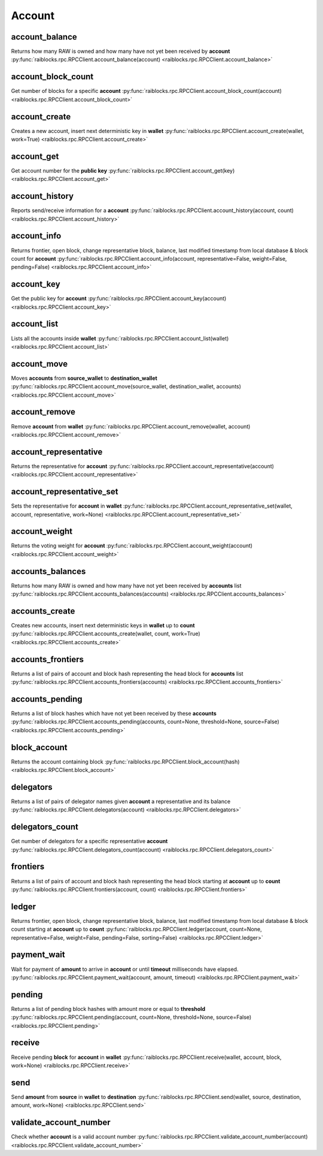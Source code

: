 .. _account-ref:

Account
=======

account_balance
---------------

Returns how many RAW is owned and how many have not yet been received by **account** 
:py:func:`raiblocks.rpc.RPCClient.account_balance(account) <raiblocks.rpc.RPCClient.account_balance>`

.. .. py:function:: raiblocks.rpc.RPCClient.account_balance(account)

..    
   Returns how many RAW is owned and how many have not yet been received
   by **account**
   
   :param account: Account id to return balance of
   :type account: str
   
   :raises: :py:exc:`raiblocks.rpc.RPCException`
   
   >>> rpc.account_balance(
   ...     account="xrb_3e3j5tkog48pnny9dmfzj1r16pg8t1e76dz5tmac6iq689wyjfpi00000000"
   ... )
   {
     "balance": 10000,
     "pending": 10000
   }
   

account_block_count
-------------------

Get number of blocks for a specific **account** 
:py:func:`raiblocks.rpc.RPCClient.account_block_count(account) <raiblocks.rpc.RPCClient.account_block_count>`

.. .. py:function:: raiblocks.rpc.RPCClient.account_block_count(account)

..    
   Get number of blocks for a specific **account**
   
   :param wallet: Account to get number of blocks for
   :type account: str
   
   :raises: :py:exc:`raiblocks.rpc.RPCException`
   
   >>> rpc.account_block_count(account="xrb_3t6k35gi95xu6tergt6p69ck76ogmitsa8mnijtpxm9fkcm736xtoncuohr3")
   19
   

account_create
--------------

Creates a new account, insert next deterministic key in **wallet** 
:py:func:`raiblocks.rpc.RPCClient.account_create(wallet, work=True) <raiblocks.rpc.RPCClient.account_create>`

.. .. py:function:: raiblocks.rpc.RPCClient.account_create(wallet, work=True)

..    
   Creates a new account, insert next deterministic key in **wallet**
   
   .. enable_control required
   
   :param wallet: Wallet to insert new account into
   :type wallet: str
   
   :param work: If false, disables work generation after creating account
   :type work: bool
   
   :raises: :py:exc:`raiblocks.rpc.RPCException`
   
   >>> rpc.account_create(
   ...     wallet="000D1BAEC8EC208142C99059B393051BAC8380F9B5A2E6B2489A277D81789F3F"
   ... )
   "xrb_3e3j5tkog48pnny9dmfzj1r16pg8t1e76dz5tmac6iq689wyjfpi00000000"
   

account_get
-----------

Get account number for the **public key** 
:py:func:`raiblocks.rpc.RPCClient.account_get(key) <raiblocks.rpc.RPCClient.account_get>`

.. .. py:function:: raiblocks.rpc.RPCClient.account_get(key)

..    
   Get account number for the **public key**
   
   :param key: Public key to get account for
   :type key: str
   
   :raises: :py:exc:`raiblocks.rpc.RPCException`
   
   >>> rpc.account_get(
   ...    key="3068BB1CA04525BB0E416C485FE6A67FD52540227D267CC8B6E8DA958A7FA039"
   ... )
   "xrb_1e5aqegc1jb7qe964u4adzmcezyo6o146zb8hm6dft8tkp79za3sxwjym5rx"
   

account_history
---------------

Reports send/receive information for a **account** 
:py:func:`raiblocks.rpc.RPCClient.account_history(account, count) <raiblocks.rpc.RPCClient.account_history>`

.. .. py:function:: raiblocks.rpc.RPCClient.account_history(account, count)

..    
   Reports send/receive information for a **account**
   
   :param account: Account to get send/receive information for
   :type account: str
   
   :param count: number of blocks to return
   :type count: int
   
   :raises: :py:exc:`raiblocks.rpc.RPCException`
   
   >>> rpc.account_history(
   ...     account="xrb_3e3j5tkog48pnny9dmfzj1r16pg8t1e76dz5tmac6iq689wyjfpi00000000",
   ...     count=1
   ... )
   [
       {
         "hash": "000D1BAEC8EC208142C99059B393051BAC8380F9B5A2E6B2489A277D81789F3F",
         "type": "receive",
         "account": "xrb_3e3j5tkog48pnny9dmfzj1r16pg8t1e76dz5tmac6iq689wyjfpi00000000",
         "amount": 100000000000000000000000000000000
       }
   ]
   

account_info
------------

Returns frontier, open block, change representative block, balance, last modified timestamp from local database & block count for **account** 
:py:func:`raiblocks.rpc.RPCClient.account_info(account, representative=False, weight=False, pending=False) <raiblocks.rpc.RPCClient.account_info>`

.. .. py:function:: raiblocks.rpc.RPCClient.account_info(account, representative=False, weight=False, pending=False)

..    
   Returns frontier, open block, change representative block, balance,
   last modified timestamp from local database & block count for
   **account**
   
   :param account: Account to return info for
   :type account: str
   
   :param representative: if True, also returns the representative block
   :type representative: bool
   
   :param weight: if True, also returns the voting weight
   :type weight: bool
   
   :param pending: if True, also returns the pending balance
   :type pending: bool
   
   :raises: :py:exc:`raiblocks.rpc.RPCException`
   
   >>> rpc.account_info(
   ...     account="xrb_3t6k35gi95xu6tergt6p69ck76ogmitsa8mnijtpxm9fkcm736xtoncuohr3"
   ... )
   {
     "frontier": "FF84533A571D953A596EA401FD41743AC85D04F406E76FDE4408EAED50B473C5",
     "open_block": "991CF190094C00F0B68E2E5F75F6BEE95A2E0BD93CEAA4A6734DB9F19B728948",
     "representative_block": "991CF190094C00F0B68E2E5F75F6BEE95A2E0BD93CEAA4A6734DB9F19B728948",
     "balance": "235580100176034320859259343606608761791",
     "modified_timestamp": "1501793775",
     "block_count": "33"
   }
   

account_key
-----------

Get the public key for **account** 
:py:func:`raiblocks.rpc.RPCClient.account_key(account) <raiblocks.rpc.RPCClient.account_key>`

.. .. py:function:: raiblocks.rpc.RPCClient.account_key(account)

..    
   Get the public key for **account**
   
   :param account: Account to get public key for
   :type account: str
   
   :raises: :py:exc:`raiblocks.rpc.RPCException`
   
   >>> rpc.account_key(
   ...     account="xrb_1e5aqegc1jb7qe964u4adzmcezyo6o146zb8hm6dft8tkp79za3sxwjym5rx"
   ... )
   "3068BB1CA04525BB0E416C485FE6A67FD52540227D267CC8B6E8DA958A7FA039"
   

account_list
------------

Lists all the accounts inside **wallet** 
:py:func:`raiblocks.rpc.RPCClient.account_list(wallet) <raiblocks.rpc.RPCClient.account_list>`

.. .. py:function:: raiblocks.rpc.RPCClient.account_list(wallet)

..    
   Lists all the accounts inside **wallet**
   
   :param wallet: Wallet to get account list for
   :type wallet: str
   
   :raises: :py:exc:`raiblocks.rpc.RPCException`
   
   >>> rpc.account_list(
   ...     wallet="000D1BAEC8EC208142C99059B393051BAC8380F9B5A2E6B2489A277D81789F3F"
   ... )
   [
       "xrb_3e3j5tkog48pnny9dmfzj1r16pg8t1e76dz5tmac6iq689wyjfpi00000000"
   ]
   

account_move
------------

Moves **accounts** from **source_wallet** to **destination_wallet** 
:py:func:`raiblocks.rpc.RPCClient.account_move(source_wallet, destination_wallet, accounts) <raiblocks.rpc.RPCClient.account_move>`

.. .. py:function:: raiblocks.rpc.RPCClient.account_move(source_wallet, destination_wallet, accounts)

..    
   Moves **accounts** from **source_wallet** to **destination_wallet**
   
   .. enable_control required
   
   :param source_wallet: wallet to move accounts from
   :type source_wallet: str
   
   :param destination_wallet: wallet to move accounts to
   :type destination_wallet: str
   
   :param accounts: accounts to move
   :type accounts: list
   
   :raises: :py:exc:`raiblocks.rpc.RPCException`
   
   >>> rpc.account_move(
   ...     source="000D1BAEC8EC208142C99059B393051BAC8380F9B5A2E6B2489A277D81789F3F",
   ...     wallet="000D1BAEC8EC208142C99059B393051BAC8380F9B5A2E6B2489A277D81789F3F",
   ...     accounts=[
   ...         "xrb_3e3j5tkog48pnny9dmfzj1r16pg8t1e76dz5tmac6iq689wyjfpi00000000"
   ...     ]
   ... )
   True
   

account_remove
--------------

Remove **account** from **wallet** 
:py:func:`raiblocks.rpc.RPCClient.account_remove(wallet, account) <raiblocks.rpc.RPCClient.account_remove>`

.. .. py:function:: raiblocks.rpc.RPCClient.account_remove(wallet, account)

..    
   Remove **account** from **wallet**
   
   .. enable_control required
   
   :param wallet: Wallet to remove account from
   :type wallet: str
   
   :param account: Account to remove
   :type account: str
   
   :raises: :py:exc:`raiblocks.rpc.RPCException`
   
   >>> rpc.account_remove(
   ...     wallet="000D1BAEC8EC208142C99059B393051BAC8380F9B5A2E6B2489A277D81789F3F",
   ...     account="xrb_39a73oy5ungrhxy5z5oao1xso4zo7dmgpjd4u74xcrx3r1w6rtazuouw6qfi"
   ... )
   True
   

account_representative
----------------------

Returns the representative for **account** 
:py:func:`raiblocks.rpc.RPCClient.account_representative(account) <raiblocks.rpc.RPCClient.account_representative>`

.. .. py:function:: raiblocks.rpc.RPCClient.account_representative(account)

..    
   Returns the representative for **account**
   
   :param account: Account to get representative for
   :type account: str
   
   :raises: :py:exc:`raiblocks.rpc.RPCException`
   
   >>> rpc.account_representative(
   ...     account="xrb_39a73oy5ungrhxy5z5oao1xso4zo7dmgpjd4u74xcrx3r1w6rtazuouw6qfi"
   )
   "xrb_16u1uufyoig8777y6r8iqjtrw8sg8maqrm36zzcm95jmbd9i9aj5i8abr8u5"
   

account_representative_set
--------------------------

Sets the representative for **account** in **wallet** 
:py:func:`raiblocks.rpc.RPCClient.account_representative_set(wallet, account, representative, work=None) <raiblocks.rpc.RPCClient.account_representative_set>`

.. .. py:function:: raiblocks.rpc.RPCClient.account_representative_set(wallet, account, representative, work=None)

..    
   Sets the representative for **account** in **wallet**
   
   .. enable_control required
   
   :param wallet: Wallet to use for account
   :type wallet: str
   
   :param account: Account to set representative for
   :type account: str
   
   :param representative: Representative to set to
   :type representative: str
   
   :param work: If set, is used as the work for the block
   :type work: str
   
   :raises: :py:exc:`raiblocks.rpc.RPCException`
   
   >>> rpc.account_representative_set(
   ...     wallet="000D1BAEC8EC208142C99059B393051BAC8380F9B5A2E6B2489A277D81789F3F",
   ...     account="xrb_39a73oy5ungrhxy5z5oao1xso4zo7dmgpjd4u74xcrx3r1w6rtazuouw6qfi",
   ...     representative="xrb_16u1uufyoig8777y6r8iqjtrw8sg8maqrm36zzcm95jmbd9i9aj5i8abr8u5"
   ... )
   "000D1BAEC8EC208142C99059B393051BAC8380F9B5A2E6B2489A277D81789F3F"
   

account_weight
--------------

Returns the voting weight for **account** 
:py:func:`raiblocks.rpc.RPCClient.account_weight(account) <raiblocks.rpc.RPCClient.account_weight>`

.. .. py:function:: raiblocks.rpc.RPCClient.account_weight(account)

..    
   Returns the voting weight for **account**
   
   :param account: Account to get voting weight for
   :type account: str
   
   :raises: :py:exc:`raiblocks.rpc.RPCException`
   
   >>> rpc.account_weight(
   ...     account="xrb_3e3j5tkog48pnny9dmfzj1r16pg8t1e76dz5tmac6iq689wyjfpi00000000"
   ... )
   10000
   

accounts_balances
-----------------

Returns how many RAW is owned and how many have not yet been received by **accounts** list 
:py:func:`raiblocks.rpc.RPCClient.accounts_balances(accounts) <raiblocks.rpc.RPCClient.accounts_balances>`

.. .. py:function:: raiblocks.rpc.RPCClient.accounts_balances(accounts)

..    
   Returns how many RAW is owned and how many have not yet been received
   by **accounts** list
   
   :param accounts: list of accounts to return balances for
   :type accounts: list
   
   :raises: :py:exc:`raiblocks.rpc.RPCException`
   
   >>> rpc.accounts_balances(
   ...     accounts=[
   ...         "xrb_3e3j5tkog48pnny9dmfzj1r16pg8t1e76dz5tmac6iq689wyjfpi00000000",
   ...         "xrb_3i1aq1cchnmbn9x5rsbap8b15akfh7wj7pwskuzi7ahz8oq6cobd99d4r3b7"
   ...      ]
   ... )
   {
       "xrb_3e3j5tkog48pnny9dmfzj1r16pg8t1e76dz5tmac6iq689wyjfpi00000000": {
           "balance": 10000,
           "pending": 10000
       },
       "xrb_3i1aq1cchnmbn9x5rsbap8b15akfh7wj7pwskuzi7ahz8oq6cobd99d4r3b7": {
           "balance": 10000000,
           "pending": 0
       }
   }
   

accounts_create
---------------

Creates new accounts, insert next deterministic keys in **wallet** up to **count** 
:py:func:`raiblocks.rpc.RPCClient.accounts_create(wallet, count, work=True) <raiblocks.rpc.RPCClient.accounts_create>`

.. .. py:function:: raiblocks.rpc.RPCClient.accounts_create(wallet, count, work=True)

..    
   Creates new accounts, insert next deterministic keys in **wallet** up
   to **count**
   
   .. enable_control required
   .. version 8.0 required
   
   :param wallet: Wallet to create new accounts in
   :type wallet: str
   
   :param count: Number of accounts to create
   :type count: int
   
   :param work: If false, disables work generation after creating account
   :type work: bool
   
   :raises: :py:exc:`raiblocks.rpc.RPCException`
   
   >>> rpc.accounts_create(
   ...     wallet="000D1BAEC8EC208142C99059B393051BAC8380F9B5A2E6B2489A277D81789F3F",
   ...     count=2
   ... )
   [
       "xrb_3e3j5tkog48pnny9dmfzj1r16pg8t1e76dz5tmac6iq689wyjfpi00000000",
       "xrb_1e5aqegc1jb7qe964u4adzmcezyo6o146zb8hm6dft8tkp79za3s00000000"
   ]
   

accounts_frontiers
------------------

Returns a list of pairs of account and block hash representing the head block for **accounts** list 
:py:func:`raiblocks.rpc.RPCClient.accounts_frontiers(accounts) <raiblocks.rpc.RPCClient.accounts_frontiers>`

.. .. py:function:: raiblocks.rpc.RPCClient.accounts_frontiers(accounts)

..    
   Returns a list of pairs of account and block hash representing the
   head block for **accounts** list
   
   :param accounts: Accounts to return frontier blocks for
   :type accounts: list
   
   :raises: :py:exc:`raiblocks.rpc.RPCException`
   
   >>> rpc.accounts_frontiers(
   ...     accounts=[
   ...         "xrb_3t6k35gi95xu6tergt6p69ck76ogmitsa8mnijtpxm9fkcm736xtoncuohr3",
   ...         "xrb_3i1aq1cchnmbn9x5rsbap8b15akfh7wj7pwskuzi7ahz8oq6cobd99d4r3b7"
   ...     ]
   ... )
   {
       "xrb_3t6k35gi95xu6tergt6p69ck76ogmitsa8mnijtpxm9fkcm736xtoncuohr3":
           "791AF413173EEE674A6FCF633B5DFC0F3C33F397F0DA08E987D9E0741D40D81A",
       "xrb_3i1aq1cchnmbn9x5rsbap8b15akfh7wj7pwskuzi7ahz8oq6cobd99d4r3b7":
           "6A32397F4E95AF025DE29D9BF1ACE864D5404362258E06489FABDBA9DCCC046F"
   }
   

accounts_pending
----------------

Returns a list of block hashes which have not yet been received by these **accounts** 
:py:func:`raiblocks.rpc.RPCClient.accounts_pending(accounts, count=None, threshold=None, source=False) <raiblocks.rpc.RPCClient.accounts_pending>`

.. .. py:function:: raiblocks.rpc.RPCClient.accounts_pending(accounts, count=None, threshold=None, source=False)

..    
   Returns a list of block hashes which have not yet been received by
   these **accounts**
   
   :param accounts: Accounts to return list of block hashes for
   :type accounts: list
   
   :param count: Max number of blocks to returns
   :type count: int
   
   :param threshold: Minimum amount per block
   :type threshold: int
   
   :param source: if True returns the source as well
   :type source: bool
   
   :raises: :py:exc:`raiblocks.rpc.RPCException`
   
   >>> rpc.accounts_pending(
   ...     accounts=[
   ...         "xrb_1111111111111111111111111111111111111111111111111117353trpda",
   ...         "xrb_3t6k35gi95xu6tergt6p69ck76ogmitsa8mnijtpxm9fkcm736xtoncuohr3"
   ...     ],
   ...     count=1
   ... )
   {
       "xrb_1111111111111111111111111111111111111111111111111117353trpda": [
           "142A538F36833D1CC78B94E11C766F75818F8B940771335C6C1B8AB880C5BB1D"
       ],
       "xrb_3t6k35gi95xu6tergt6p69ck76ogmitsa8mnijtpxm9fkcm736xtoncuohr3": [
           "4C1FEEF0BEA7F50BE35489A1233FE002B212DEA554B55B1B470D78BD8F210C74"
       ]
   }
   

block_account
-------------

Returns the account containing block 
:py:func:`raiblocks.rpc.RPCClient.block_account(hash) <raiblocks.rpc.RPCClient.block_account>`

.. .. py:function:: raiblocks.rpc.RPCClient.block_account(hash)

..    
   Returns the account containing block
   
   :param hash: Hash of the block to return account for
   :type hash: str
   
   :raises: :py:exc:`raiblocks.rpc.RPCException`
   
   >>> rpc.block_account(
   ...     hash="000D1BAEC8EC208142C99059B393051BAC8380F9B5A2E6B2489A277D81789F3F"
   ... )
   "xrb_3e3j5tkog48pnny9dmfzj1r16pg8t1e76dz5tmac6iq689wyjfpi00000000"
   

delegators
----------

Returns a list of pairs of delegator names given **account** a representative and its balance 
:py:func:`raiblocks.rpc.RPCClient.delegators(account) <raiblocks.rpc.RPCClient.delegators>`

.. .. py:function:: raiblocks.rpc.RPCClient.delegators(account)

..    
   Returns a list of pairs of delegator names given **account** a
   representative and its balance
   
   .. version 8.0 required
   
   :param account: Account to return delegators for
   :type account: str
   
   :raises: :py:exc:`raiblocks.rpc.RPCException`
   
   >>> rpc.delegators(
   ...     account="xrb_1111111111111111111111111111111111111111111111111117353trpda"
   ... )
   {
       "xrb_13bqhi1cdqq8yb9szneoc38qk899d58i5rcrgdk5mkdm86hekpoez3zxw5sd":
           "500000000000000000000000000000000000",
       "xrb_17k6ug685154an8gri9whhe5kb5z1mf5w6y39gokc1657sh95fegm8ht1zpn":
           "961647970820730000000000000000000000"
   }
   

delegators_count
----------------

Get number of delegators for a specific representative **account** 
:py:func:`raiblocks.rpc.RPCClient.delegators_count(account) <raiblocks.rpc.RPCClient.delegators_count>`

.. .. py:function:: raiblocks.rpc.RPCClient.delegators_count(account)

..    
   Get number of delegators for a specific representative **account**
   
   .. version 8.0 required
   
   :param account: Account to get number of delegators for
   :type account: str
   
   :raises: :py:exc:`raiblocks.rpc.RPCException`
   
   >>> rpc.delegators_count(
   ...     account="xrb_1111111111111111111111111111111111111111111111111117353trpda"
   ... )
   2
   

frontiers
---------

Returns a list of pairs of account and block hash representing the head block starting at **account** up to **count** 
:py:func:`raiblocks.rpc.RPCClient.frontiers(account, count) <raiblocks.rpc.RPCClient.frontiers>`

.. .. py:function:: raiblocks.rpc.RPCClient.frontiers(account, count)

..    
   Returns a list of pairs of account and block hash representing the
   head block starting at **account** up to **count**
   
   :param account: Account to get frontier blocks for
   :type account: str
   
   :param count: Max amount to return
   :type count: int
   
   :raises: :py:exc:`raiblocks.rpc.RPCException`
   
   >>> rpc.frontiers(
   ...     account="xrb_1111111111111111111111111111111111111111111111111111hifc8npp",
   ...     count=1
   ... )
   {
       "xrb_3e3j5tkog48pnny9dmfzj1r16pg8t1e76dz5tmac6iq689wyjfpi00000000":
           "000D1BAEC8EC208142C99059B393051BAC8380F9B5A2E6B2489A277D81789F3F"
   }
   

ledger
------

Returns frontier, open block, change representative block, balance, last modified timestamp from local database & block count starting at **account** up to **count** 
:py:func:`raiblocks.rpc.RPCClient.ledger(account, count=None, representative=False, weight=False, pending=False, sorting=False) <raiblocks.rpc.RPCClient.ledger>`

.. .. py:function:: raiblocks.rpc.RPCClient.ledger(account, count=None, representative=False, weight=False, pending=False, sorting=False)

..    
   Returns frontier, open block, change representative block, balance,
   last modified timestamp from local database & block count starting at
   **account** up to **count**
   
   .. enable_control required
   .. version 8.0 required
   
   :type account: str
   :type count: int
   :type representative: bool
   :type weight: bool
   :type pending: bool
   :type sorting: bool
   
   :raises: :py:exc:`raiblocks.rpc.RPCException`
   
   >>> rpc.ledger(
   ...     account="xrb_1111111111111111111111111111111111111111111111111111hifc8npp",
   ...     count=1
   ... )
   {
       "xrb_11119gbh8hb4hj1duf7fdtfyf5s75okzxdgupgpgm1bj78ex3kgy7frt3s9n": {
           "frontier": "E71AF3E9DD86BBD8B4620EFA63E065B34D358CFC091ACB4E103B965F95783321",
           "open_block": "643B77F1ECEFBDBE1CC909872964C1DBBE23A6149BD3CEF2B50B76044659B60F",
           "representative_block": "643B77F1ECEFBDBE1CC909872964C1DBBE23A6149BD3CEF2B50B76044659B60F",
           "balance": 0,
           "modified_timestamp": 1511476234,
           "block_count": 2
       }
   }
   

payment_wait
------------

Wait for payment of **amount** to arrive in **account** or until **timeout** milliseconds have elapsed. 
:py:func:`raiblocks.rpc.RPCClient.payment_wait(account, amount, timeout) <raiblocks.rpc.RPCClient.payment_wait>`

.. .. py:function:: raiblocks.rpc.RPCClient.payment_wait(account, amount, timeout)

..    
   Wait for payment of **amount** to arrive in **account** or until **timeout**
   milliseconds have elapsed.
   
   :type account: str
   :type amount: int
   :type timeout: int
   
   :raises: :py:exc:`raiblocks.rpc.RPCException`
   
   >>> rpc.payment_wait(
   ...     account="xrb_3e3j5tkog48pnny9dmfzj1r16pg8t1e76dz5tmac6iq689wyjfpi00000000",
   ...     amount=1,
   ...     timeout=1000
   ... )
   True
   

pending
-------

Returns a list of pending block hashes with amount more or equal to **threshold** 
:py:func:`raiblocks.rpc.RPCClient.pending(account, count=None, threshold=None, source=False) <raiblocks.rpc.RPCClient.pending>`

.. .. py:function:: raiblocks.rpc.RPCClient.pending(account, count=None, threshold=None, source=False)

..    
   Returns a list of pending block hashes with amount more or equal to
   **threshold**
   
   .. version 8.0 required
   
   :type account: str
   :type count: int
   :type threshold: int
   :type source: bool
   
   :raises: :py:exc:`raiblocks.rpc.RPCException`
   
   >>> rpc.pending(
   ...     account="xrb_1111111111111111111111111111111111111111111111111117353trpda"
   ... )
   [
       "000D1BAEC8EC208142C99059B393051BAC8380F9B5A2E6B2489A277D81789F3F"
   ]
   
   >>> rpc.pending(
   ...     account="xrb_1111111111111111111111111111111111111111111111111117353trpda",
   ...     count=1,
   ...     threshold=1000000000000000000000000
   ... )
   {
       "000D1BAEC8EC208142C99059B393051BAC8380F9B5A2E6B2489A277D81789F3F": "6000000000000000000000000000000"
   }
   

receive
-------

Receive pending **block** for **account** in **wallet** 
:py:func:`raiblocks.rpc.RPCClient.receive(wallet, account, block, work=None) <raiblocks.rpc.RPCClient.receive>`

.. .. py:function:: raiblocks.rpc.RPCClient.receive(wallet, account, block, work=None)

..    
   Receive pending **block** for **account** in **wallet**
   
   .. enable_control required
   
   :type wallet: str
   :type account: str
   :type block: str
   :type work: str
   
   :raises: :py:exc:`raiblocks.rpc.RPCException`
   
   >>> rpc.receive(
   ...     wallet="000D1BAEC8EC208142C99059B393051BAC8380F9B5A2E6B2489A277D81789F3F",
   ...     account="xrb_3e3j5tkog48pnny9dmfzj1r16pg8t1e76dz5tmac6iq689wyjfpi00000000",
   ...     block="53EAA25CE28FA0E6D55EA9704B32604A736966255948594D55CBB05267CECD48",
   ...     work="12041e830ad10de1"
   ... )
   "EE5286AB32F580AB65FD84A69E107C69FBEB571DEC4D99297E19E3FA5529547B"
   

send
----

Send **amount** from **source** in **wallet** to **destination** 
:py:func:`raiblocks.rpc.RPCClient.send(wallet, source, destination, amount, work=None) <raiblocks.rpc.RPCClient.send>`

.. .. py:function:: raiblocks.rpc.RPCClient.send(wallet, source, destination, amount, work=None)

..    
   Send **amount** from **source** in **wallet** to **destination**
   
   .. enable_control required
   
   :type wallet: str
   :type source: str
   :type destination: str
   :type amount: int
   :type work: str
   
   :raises: :py:exc:`raiblocks.rpc.RPCException`
   
   >>> rpc.send(
   ...     wallet="000D1BAEC8EC208142C99059B393051BAC8380F9B5A2E6B2489A277D81789F3F",
   ...     source="xrb_3e3j5tkog48pnny9dmfzj1r16pg8t1e76dz5tmac6iq689wyjfpi00000000",
   ...     destination="xrb_3e3j5tkog48pnny9dmfzj1r16pg8t1e76dz5tmac6iq689wyjfpi00000000",
   ...     amount=1000000,
   ...     work="2bf29ef00786a6bc"
   ... )
   "000D1BAEC8EC208142C99059B393051BAC8380F9B5A2E6B2489A277D81789F3F"
   

validate_account_number
-----------------------

Check whether **account** is a valid account number 
:py:func:`raiblocks.rpc.RPCClient.validate_account_number(account) <raiblocks.rpc.RPCClient.validate_account_number>`

.. .. py:function:: raiblocks.rpc.RPCClient.validate_account_number(account)

..    
   Check whether **account** is a valid account number
   
   :type account: str
   
   :raises: :py:exc:`raiblocks.rpc.RPCException`
   
   >>> rpc.validate_account_number(
   ...     account="xrb_3e3j5tkog48pnny9dmfzj1r16pg8t1e76dz5tmac6iq689wyjfpi00000000"
   ... )
   True

